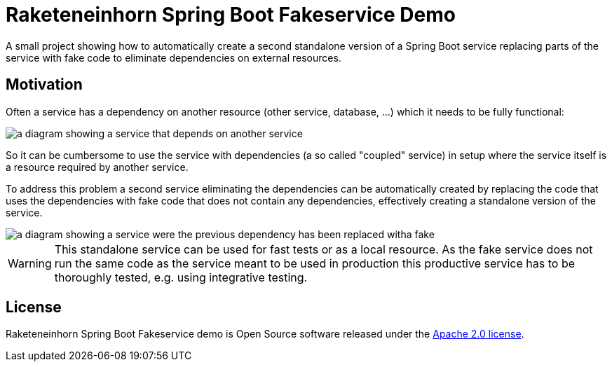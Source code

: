 = Raketeneinhorn Spring Boot Fakeservice Demo

A small project showing how to automatically create a second standalone version of a Spring Boot service replacing
parts of the service with fake code to eliminate dependencies on external resources.

== Motivation

Often a service has a dependency on another resource (other service, database, …) which it needs to be fully functional:

image::docs/images/coupled_service.png[a diagram showing a service that depends on another service,align=center]

So it can be cumbersome to use the service with dependencies (a so called "coupled" service) in setup where the service
itself is a resource required by another service.

To address this problem a second service eliminating the dependencies can be automatically created by replacing the code
that uses the dependencies with fake code that does not contain any dependencies, effectively creating a standalone
version of the service.

ifdef::env-github[]
++++
<p align="center">
    <img src="docs/images/faked_dependency.png" alt="">
</p>
++++
endif::[]

ifndef::env-github[]
image::docs/images/faked_dependency.png[a diagram showing a service were the previous dependency has been replaced witha fake,align=center]
endif::[]

WARNING: This standalone service can be used for fast tests or as a local resource. As the fake service does not run the
same code as the service meant to be used in production this productive service has to be thoroughly tested, e.g. using
integrative testing.

== License

Raketeneinhorn Spring Boot Fakeservice demo is Open Source software released under the
https://www.apache.org/licenses/LICENSE-2.0.html[Apache 2.0 license].